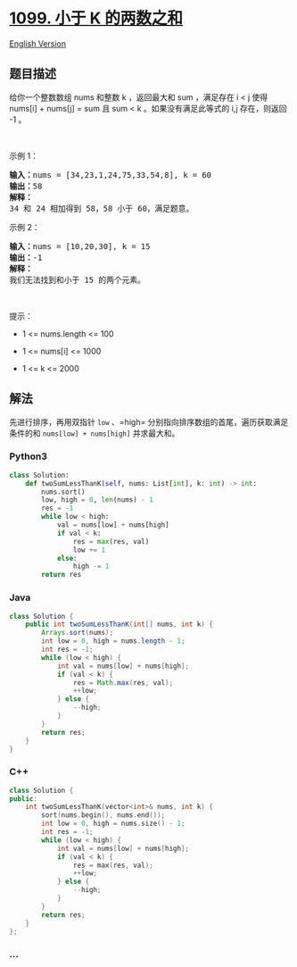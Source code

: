 * [[https://leetcode-cn.com/problems/two-sum-less-than-k][1099. 小于 K
的两数之和]]
  :PROPERTIES:
  :CUSTOM_ID: 小于-k-的两数之和
  :END:
[[./solution/1000-1099/1099.Two Sum Less Than K/README_EN.org][English
Version]]

** 题目描述
   :PROPERTIES:
   :CUSTOM_ID: 题目描述
   :END:

#+begin_html
  <!-- 这里写题目描述 -->
#+end_html

#+begin_html
  <p>
#+end_html

给你一个整数数组 nums 和整数 k ，返回最大和 sum ，满足存在 i < j 使得
nums[i] + nums[j] = sum 且 sum < k 。如果没有满足此等式的 i,j
存在，则返回 -1 。

#+begin_html
  </p>
#+end_html

#+begin_html
  <p>
#+end_html

 

#+begin_html
  </p>
#+end_html

#+begin_html
  <p>
#+end_html

示例 1：

#+begin_html
  </p>
#+end_html

#+begin_html
  <pre>
  <strong>输入：</strong>nums = [34,23,1,24,75,33,54,8], k = 60
  <strong>输出：</strong>58
  <strong>解释：</strong>
  34 和 24 相加得到 58，58 小于 60，满足题意。
  </pre>
#+end_html

#+begin_html
  <p>
#+end_html

示例 2：

#+begin_html
  </p>
#+end_html

#+begin_html
  <pre>
  <strong>输入：</strong>nums = [10,20,30], k = 15
  <strong>输出：</strong>-1
  <strong>解释：</strong>
  我们无法找到和小于 15 的两个元素。</pre>
#+end_html

#+begin_html
  <p>
#+end_html

 

#+begin_html
  </p>
#+end_html

#+begin_html
  <p>
#+end_html

提示：

#+begin_html
  </p>
#+end_html

#+begin_html
  <ul>
#+end_html

#+begin_html
  <li>
#+end_html

1 <= nums.length <= 100

#+begin_html
  </li>
#+end_html

#+begin_html
  <li>
#+end_html

1 <= nums[i] <= 1000

#+begin_html
  </li>
#+end_html

#+begin_html
  <li>
#+end_html

1 <= k <= 2000

#+begin_html
  </li>
#+end_html

#+begin_html
  </ul>
#+end_html

** 解法
   :PROPERTIES:
   :CUSTOM_ID: 解法
   :END:

#+begin_html
  <!-- 这里可写通用的实现逻辑 -->
#+end_html

先进行排序，再用双指针 =low= 、=high=
分别指向排序数组的首尾，遍历获取满足条件的和 =nums[low] + nums[high]=
并求最大和。

#+begin_html
  <!-- tabs:start -->
#+end_html

*** *Python3*
    :PROPERTIES:
    :CUSTOM_ID: python3
    :END:

#+begin_html
  <!-- 这里可写当前语言的特殊实现逻辑 -->
#+end_html

#+begin_src python
  class Solution:
      def twoSumLessThanK(self, nums: List[int], k: int) -> int:
          nums.sort()
          low, high = 0, len(nums) - 1
          res = -1
          while low < high:
              val = nums[low] + nums[high]
              if val < k:
                  res = max(res, val)
                  low += 1
              else:
                  high -= 1
          return res
#+end_src

*** *Java*
    :PROPERTIES:
    :CUSTOM_ID: java
    :END:

#+begin_html
  <!-- 这里可写当前语言的特殊实现逻辑 -->
#+end_html

#+begin_src java
  class Solution {
      public int twoSumLessThanK(int[] nums, int k) {
          Arrays.sort(nums);
          int low = 0, high = nums.length - 1;
          int res = -1;
          while (low < high) {
              int val = nums[low] + nums[high];
              if (val < k) {
                  res = Math.max(res, val);
                  ++low;
              } else {
                  --high;
              }
          }
          return res;
      }
  }
#+end_src

*** *C++*
    :PROPERTIES:
    :CUSTOM_ID: c
    :END:
#+begin_src cpp
  class Solution {
  public:
      int twoSumLessThanK(vector<int>& nums, int k) {
          sort(nums.begin(), nums.end());
          int low = 0, high = nums.size() - 1;
          int res = -1;
          while (low < high) {
              int val = nums[low] + nums[high];
              if (val < k) {
                  res = max(res, val);
                  ++low;
              } else {
                  --high;
              }
          }
          return res;
      }
  };
#+end_src

*** *...*
    :PROPERTIES:
    :CUSTOM_ID: section
    :END:
#+begin_example
#+end_example

#+begin_html
  <!-- tabs:end -->
#+end_html
